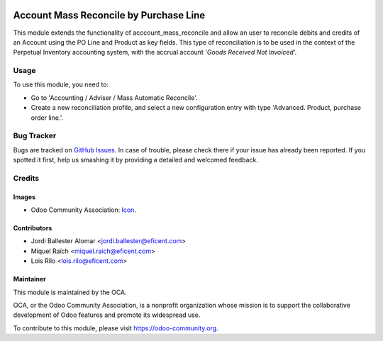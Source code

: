 .. image:: https://img.shields.io/badge/license-AGPLv3-blue.svg
   :target: https://www.gnu.org/licenses/agpl.html
   :alt: License: AGPL-3

=======================================
Account Mass Reconcile by Purchase Line
=======================================

This module extends the functionality of acccount_mass_reconcile and
allow an user to reconcile debits and credits of an Account
using the PO Line and Product as key fields. This type of
reconciliation is to be used in the context of the Perpetual Inventory
accounting system, with the accrual account '*Goods Received Not Invoiced*'.

Usage
=====

To use this module, you need to:

* Go to 'Accounting / Adviser / Mass Automatic Reconcile'.

* Create a new reconciliation profile, and select a new configuration entry
  with type 'Advanced. Product, purchase order line.'.

.. image:: https://odoo-community.org/website/image/ir.attachment/5784_f2813bd/datas
   :alt: Try me on Runbot
   :target: https://runbot.odoo-community.org/runbot/98/11.0

Bug Tracker
===========

Bugs are tracked on `GitHub Issues
<https://github.com/OCA/bank-statement-reconcile/issues>`_. In case of trouble, please
check there if your issue has already been reported. If you spotted it first,
help us smashing it by providing a detailed and welcomed feedback.

Credits
=======

Images
------

* Odoo Community Association: `Icon <https://github.com/OCA/maintainer-tools/blob/master/template/module/static/description/icon.svg>`_.

Contributors
------------

* Jordi Ballester Alomar <jordi.ballester@eficent.com>
* Miquel Raïch <miquel.raich@eficent.com>
* Lois Rilo <lois.rilo@eficent.com>

Maintainer
----------

.. image:: https://odoo-community.org/logo.png
   :alt: Odoo Community Association
   :target: https://odoo-community.org

This module is maintained by the OCA.

OCA, or the Odoo Community Association, is a nonprofit organization whose
mission is to support the collaborative development of Odoo features and
promote its widespread use.

To contribute to this module, please visit https://odoo-community.org.
